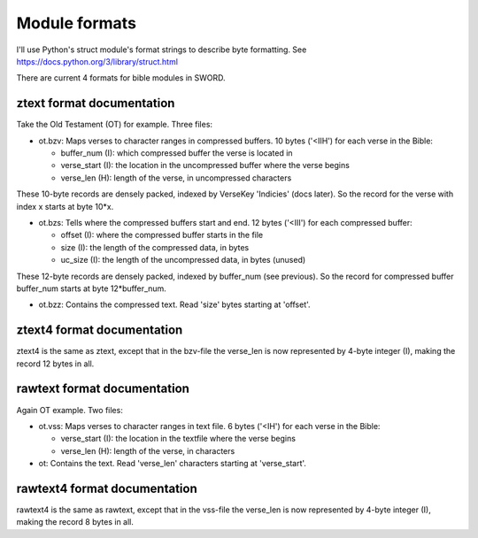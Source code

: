 Module formats
--------------

I'll use Python's struct module's format strings to describe byte
formatting. See https://docs.python.org/3/library/struct.html

There are current 4 formats for bible modules in SWORD.

ztext format documentation
~~~~~~~~~~~~~~~~~~~~~~~~~~

Take the Old Testament (OT) for example. Three files:

-  ot.bzv: Maps verses to character ranges in compressed buffers. 10
   bytes ('<IIH') for each verse in the Bible:

   -  buffer\_num (I): which compressed buffer the verse is located in
   -  verse\_start (I): the location in the uncompressed buffer where
      the verse begins
   -  verse\_len (H): length of the verse, in uncompressed characters

These 10-byte records are densely packed, indexed by VerseKey 'Indicies'
(docs later). So the record for the verse with index x starts at byte
10\*x.

-  ot.bzs: Tells where the compressed buffers start and end. 12 bytes
   ('<III') for each compressed buffer:

   -  offset (I): where the compressed buffer starts in the file
   -  size (I): the length of the compressed data, in bytes
   -  uc\_size (I): the length of the uncompressed data, in bytes
      (unused)

These 12-byte records are densely packed, indexed by buffer\_num (see
previous). So the record for compressed buffer buffer\_num starts at
byte 12\*buffer\_num.

-  ot.bzz: Contains the compressed text. Read 'size' bytes starting at
   'offset'.

ztext4 format documentation
~~~~~~~~~~~~~~~~~~~~~~~~~~~

ztext4 is the same as ztext, except that in the bzv-file the verse\_len
is now represented by 4-byte integer (I), making the record 12 bytes in
all.

rawtext format documentation
~~~~~~~~~~~~~~~~~~~~~~~~~~~~

Again OT example. Two files:

-  ot.vss: Maps verses to character ranges in text file. 6 bytes ('<IH')
   for each verse in the Bible:

   -  verse\_start (I): the location in the textfile where the verse
      begins
   -  verse\_len (H): length of the verse, in characters

-  ot: Contains the text. Read 'verse\_len' characters starting at
   'verse\_start'.

rawtext4 format documentation
~~~~~~~~~~~~~~~~~~~~~~~~~~~~~

rawtext4 is the same as rawtext, except that in the vss-file the
verse\_len is now represented by 4-byte integer (I), making the record 8
bytes in all.
